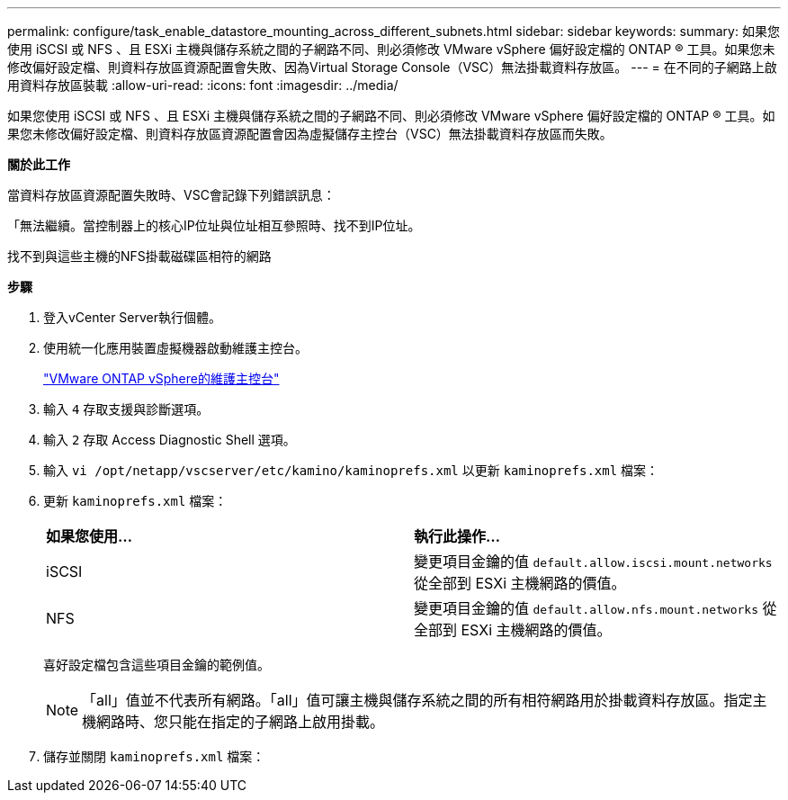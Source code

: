 ---
permalink: configure/task_enable_datastore_mounting_across_different_subnets.html 
sidebar: sidebar 
keywords:  
summary: 如果您使用 iSCSI 或 NFS 、且 ESXi 主機與儲存系統之間的子網路不同、則必須修改 VMware vSphere 偏好設定檔的 ONTAP ® 工具。如果您未修改偏好設定檔、則資料存放區資源配置會失敗、因為Virtual Storage Console（VSC）無法掛載資料存放區。 
---
= 在不同的子網路上啟用資料存放區裝載
:allow-uri-read: 
:icons: font
:imagesdir: ../media/


[role="lead"]
如果您使用 iSCSI 或 NFS 、且 ESXi 主機與儲存系統之間的子網路不同、則必須修改 VMware vSphere 偏好設定檔的 ONTAP ® 工具。如果您未修改偏好設定檔、則資料存放區資源配置會因為虛擬儲存主控台（VSC）無法掛載資料存放區而失敗。

*關於此工作*

當資料存放區資源配置失敗時、VSC會記錄下列錯誤訊息：

「無法繼續。當控制器上的核心IP位址與位址相互參照時、找不到IP位址。

找不到與這些主機的NFS掛載磁碟區相符的網路

*步驟*

. 登入vCenter Server執行個體。
. 使用統一化應用裝置虛擬機器啟動維護主控台。
+
link:reference_maintenance_console_of_ontap_tools_for_vmware_vsphere.html["VMware ONTAP vSphere的維護主控台"]

. 輸入 `4` 存取支援與診斷選項。
. 輸入 `2` 存取 Access Diagnostic Shell 選項。
. 輸入 `vi /opt/netapp/vscserver/etc/kamino/kaminoprefs.xml` 以更新 `kaminoprefs.xml` 檔案：
. 更新 `kaminoprefs.xml` 檔案：
+
|===


| *如果您使用...* | *執行此操作...* 


 a| 
iSCSI
 a| 
變更項目金鑰的值 `default.allow.iscsi.mount.networks` 從全部到 ESXi 主機網路的價值。



 a| 
NFS
 a| 
變更項目金鑰的值 `default.allow.nfs.mount.networks` 從全部到 ESXi 主機網路的價值。

|===
+
喜好設定檔包含這些項目金鑰的範例值。

+

NOTE: 「all」值並不代表所有網路。「all」值可讓主機與儲存系統之間的所有相符網路用於掛載資料存放區。指定主機網路時、您只能在指定的子網路上啟用掛載。

. 儲存並關閉 `kaminoprefs.xml` 檔案：

